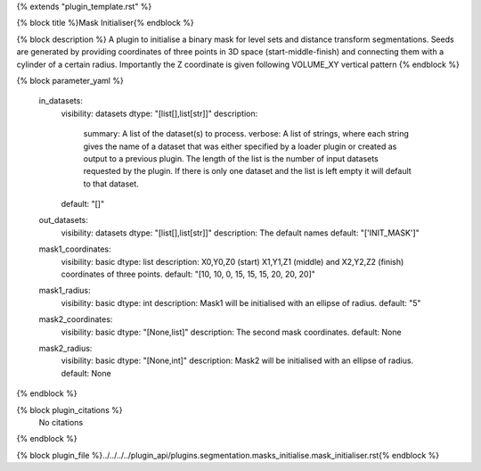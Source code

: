 {% extends "plugin_template.rst" %}

{% block title %}Mask Initialiser{% endblock %}

{% block description %}
A plugin to initialise a binary mask for level sets and distance transform segmentations. Seeds are generated by providing coordinates of three points in 3D space (start-middle-finish) and connecting them with a cylinder of a certain radius. Importantly the Z coordinate is given following VOLUME_XY vertical pattern 
{% endblock %}

{% block parameter_yaml %}

        in_datasets:
            visibility: datasets
            dtype: "[list[],list[str]]"
            description: 
                summary: A list of the dataset(s) to process.
                verbose: A list of strings, where each string gives the name of a dataset that was either specified by a loader plugin or created as output to a previous plugin.  The length of the list is the number of input datasets requested by the plugin.  If there is only one dataset and the list is left empty it will default to that dataset.
            default: "[]"
        
        out_datasets:
            visibility: datasets
            dtype: "[list[],list[str]]"
            description: The default names
            default: "['INIT_MASK']"
        
        mask1_coordinates:
            visibility: basic
            dtype: list
            description: X0,Y0,Z0 (start) X1,Y1,Z1 (middle) and X2,Y2,Z2 (finish) coordinates of three points.
            default: "[10, 10, 0, 15, 15, 15, 20, 20, 20]"
        
        mask1_radius:
            visibility: basic
            dtype: int
            description: Mask1 will be initialised with an ellipse of radius.
            default: "5"
        
        mask2_coordinates:
            visibility: basic
            dtype: "[None,list]"
            description: The second mask coordinates.
            default: None
        
        mask2_radius:
            visibility: basic
            dtype: "[None,int]"
            description: Mask2 will be initialised with an ellipse of radius.
            default: None
        
{% endblock %}

{% block plugin_citations %}
    No citations
{% endblock %}

{% block plugin_file %}../../../../plugin_api/plugins.segmentation.masks_initialise.mask_initialiser.rst{% endblock %}
